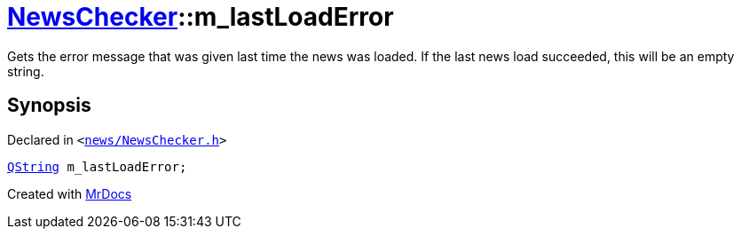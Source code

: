 [#NewsChecker-m_lastLoadError]
= xref:NewsChecker.adoc[NewsChecker]::m&lowbar;lastLoadError
:relfileprefix: ../
:mrdocs:


Gets the error message that was given last time the news was loaded&period;
If the last news load succeeded, this will be an empty string&period;



== Synopsis

Declared in `&lt;https://github.com/PrismLauncher/PrismLauncher/blob/develop/launcher/news/NewsChecker.h#L93[news&sol;NewsChecker&period;h]&gt;`

[source,cpp,subs="verbatim,replacements,macros,-callouts"]
----
xref:QString.adoc[QString] m&lowbar;lastLoadError;
----



[.small]#Created with https://www.mrdocs.com[MrDocs]#
